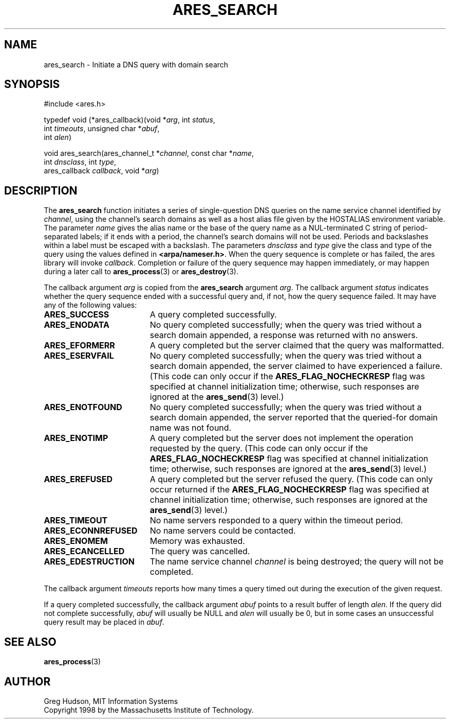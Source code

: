 .\"
.\" Copyright 1998 by the Massachusetts Institute of Technology.
.\"
.\" Permission to use, copy, modify, and distribute this
.\" software and its documentation for any purpose and without
.\" fee is hereby granted, provided that the above copyright
.\" notice appear in all copies and that both that copyright
.\" notice and this permission notice appear in supporting
.\" documentation, and that the name of M.I.T. not be used in
.\" advertising or publicity pertaining to distribution of the
.\" software without specific, written prior permission.
.\" M.I.T. makes no representations about the suitability of
.\" this software for any purpose.  It is provided "as is"
.\" without express or implied warranty.
.\"
.\" SPDX-License-Identifier: MIT
.\"
.TH ARES_SEARCH 3 "24 July 1998"
.SH NAME
ares_search \- Initiate a DNS query with domain search
.SH SYNOPSIS
.nf
#include <ares.h>

typedef void (*ares_callback)(void *\fIarg\fP, int \fIstatus\fP,
                              int \fItimeouts\fP, unsigned char *\fIabuf\fP,
                              int \fIalen\fP)

void ares_search(ares_channel_t *\fIchannel\fP, const char *\fIname\fP,
                 int \fIdnsclass\fP, int \fItype\fP,
                 ares_callback \fIcallback\fP, void *\fIarg\fP)
.fi
.SH DESCRIPTION
The
.B ares_search
function initiates a series of single-question DNS queries on the name
service channel identified by
.IR channel ,
using the channel's search domains as well as a host alias file given
by the HOSTALIAS environment variable.  The parameter
.I name
gives the alias name or the base of the query name as a NUL-terminated
C string of period-separated labels; if it ends with a period, the
channel's search domains will not be used.  Periods and backslashes
within a label must be escaped with a backslash.  The parameters
.I dnsclass
and
.I type
give the class and type of the query using the values defined in
.BR <arpa/nameser.h> .
When the query sequence is complete or has failed, the ares library
will invoke
.IR callback .
Completion or failure of the query sequence may happen immediately, or
may happen during a later call to
.BR ares_process (3)
or
.BR ares_destroy (3).
.PP
The callback argument
.I arg
is copied from the
.B ares_search
argument
.IR arg .
The callback argument
.I status
indicates whether the query sequence ended with a successful query
and, if not, how the query sequence failed.  It may have any of the
following values:
.TP 19
.B ARES_SUCCESS
A query completed successfully.
.TP 19
.B ARES_ENODATA
No query completed successfully; when the query was tried without a
search domain appended, a response was returned with no answers.
.TP 19
.B ARES_EFORMERR
A query completed but the server claimed that the query was
malformatted.
.TP 19
.B ARES_ESERVFAIL
No query completed successfully; when the query was tried without a
search domain appended, the server claimed to have experienced a
failure.  (This code can only occur if the
.B ARES_FLAG_NOCHECKRESP
flag was specified at channel initialization time; otherwise, such
responses are ignored at the
.BR ares_send (3)
level.)
.TP 19
.B ARES_ENOTFOUND
No query completed successfully; when the query was tried without a
search domain appended, the server reported that the queried-for
domain name was not found.
.TP 19
.B ARES_ENOTIMP
A query completed but the server does not implement the operation
requested by the query.  (This code can only occur if the
.B ARES_FLAG_NOCHECKRESP
flag was specified at channel initialization time; otherwise, such
responses are ignored at the
.BR ares_send (3)
level.)
.TP 19
.B ARES_EREFUSED
A query completed but the server refused the query.  (This code can
only occur returned if the
.B ARES_FLAG_NOCHECKRESP
flag was specified at channel initialization time; otherwise, such
responses are ignored at the
.BR ares_send (3)
level.)
.TP 19
.B ARES_TIMEOUT
No name servers responded to a query within the timeout period.
.TP 19
.B ARES_ECONNREFUSED
No name servers could be contacted.
.TP 19
.B ARES_ENOMEM
Memory was exhausted.
.TP 19
.B ARES_ECANCELLED
The query was cancelled.
.TP 19
.B ARES_EDESTRUCTION
The name service channel
.I channel
is being destroyed; the query will not be completed.
.PP
The callback argument
.I timeouts
reports how many times a query timed out during the execution of the
given request.
.PP
If a query completed successfully, the callback argument
.I abuf
points to a result buffer of length
.IR alen .
If the query did not complete successfully,
.I abuf
will usually be NULL and
.I alen
will usually be 0, but in some cases an unsuccessful query result may
be placed in
.IR abuf .
.SH SEE ALSO
.BR ares_process (3)
.SH AUTHOR
Greg Hudson, MIT Information Systems
.br
Copyright 1998 by the Massachusetts Institute of Technology.
